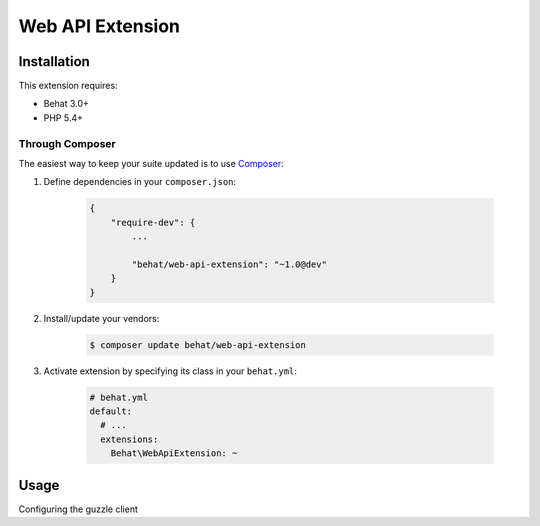 Web API Extension
=================

Installation
------------

This extension requires:

* Behat 3.0+
* PHP 5.4+

Through Composer
~~~~~~~~~~~~~~~~

The easiest way to keep your suite updated is to use `Composer <http://getcomposer.org>`_:

1. Define dependencies in your ``composer.json``:

    .. code-block:: js

        {
            "require-dev": {
                ...

                "behat/web-api-extension": "~1.0@dev"
            }
        }

2. Install/update your vendors:

    .. code-block:: bash

        $ composer update behat/web-api-extension

3. Activate extension by specifying its class in your ``behat.yml``:

    .. code-block:: yaml

        # behat.yml
        default:
          # ...
          extensions:
            Behat\WebApiExtension: ~

Usage
-----

Configuring the guzzle client

.. code-block:: yaml
    # behat.yml
    default:
      # ...
      extensions:
        Behat\WebApiExtension:
          base_url: https://localhost
